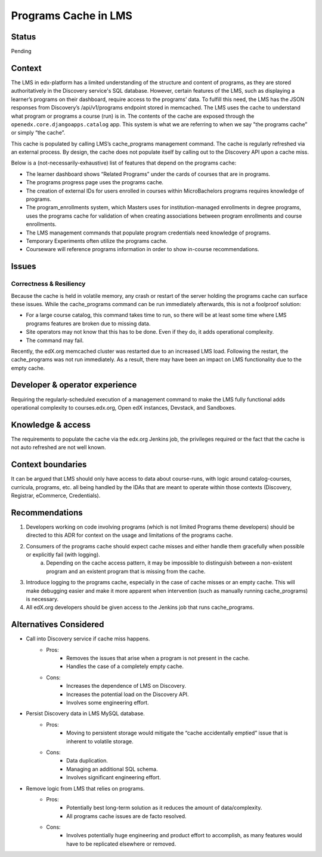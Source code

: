 Programs Cache in LMS
_____________________

Status
======
Pending

Context
=======
The LMS in edx-platform has a limited understanding of the structure and content of programs, as they are stored authoritatively in the Discovery service's SQL database. However, certain features of the LMS, such as displaying a learner’s programs on their dashboard, require access to the programs’ data. To fulfill this need, the LMS has the JSON responses from Discovery’s /api/v1/programs endpoint stored in memcached. The LMS uses the cache to understand what program or programs a course (run) is in. The contents of the cache are exposed through the ``openedx.core.djangoapps.catalog`` app. This system is what we are referring to when we say "the programs cache” or simply “the cache”.

This cache is populated by calling LMS’s cache_programs management command.
The cache is regularly refreshed via an external process.
By design, the cache does not populate itself by calling out to the Discovery API upon a cache miss.

Below is a (not-necessarily-exhaustive) list of features that depend on the programs cache:

* The learner dashboard shows “Related Programs” under the cards of courses that are in programs.
* The programs progress page uses the programs cache.
* The creation of external IDs for users enrolled in courses within MicroBachelors programs requires knowledge of programs.
* The program_enrollments system, which Masters uses for institution-managed enrollments in degree programs, uses the programs cache for validation of when creating associations between program enrollments and course enrollments.
* The LMS management commands that populate program credentials need knowledge of programs.
* Temporary Experiments often utilize the programs cache.
* Courseware will reference programs information in order to show in-course recommendations.

Issues
======
Correctness & Resiliency
------------------------

Because the cache is held in volatile memory, any crash or restart of the server holding the programs cache can surface these issues. While the cache_programs command can be run immediately afterwards, this is not a foolproof solution:

* For a large course catalog, this command takes time to run, so there will be at least some time where LMS programs features are broken due to missing data.
* Site operators may not know that this has to be done. Even if they do, it adds operational complexity.
* The command may fail.

Recently, the edX.org memcached cluster was restarted due to an increased LMS load. Following the restart, the cache_programs was not run immediately. As a result, there may have been an impact on LMS functionality due to the empty cache.

Developer & operator experience
=================================

Requiring the regularly-scheduled execution of a management command to make the LMS fully functional adds operational complexity to courses.edx.org, Open edX instances, Devstack, and Sandboxes.

Knowledge & access
==================
The requirements to populate the cache via the edx.org Jenkins job, the privileges required or the fact that the cache is not auto refreshed are not well known.

Context boundaries
==================
It can be argued that LMS should only have access to data about course-runs, with logic around catalog-courses, curricula, programs, etc. all being handled by the IDAs that are meant to operate within those contexts (Discovery, Registrar, eCommerce, Credentials).

Recommendations
===============
1. Developers working on code involving programs (which is not limited Programs theme developers) should be directed to this ADR for context on the usage and limitations of the programs cache.
2. Consumers of the programs cache should expect cache misses and either handle them gracefully when possible or explicitly fail (with logging).
    a. Depending on the cache access pattern, it may be impossible to distinguish between a non-existent program and an existent program that is missing from the cache.
3. Introduce logging to the programs cache, especially in the case of cache misses or an empty cache. This will make debugging easier and make it more apparent when intervention (such as manually running cache_programs) is necessary.
4. All edX.org developers should be given access to the Jenkins job that runs cache_programs.

Alternatives Considered
=======================
* Call into Discovery service if cache miss happens.
   * Pros:
      * Removes the issues that arise when a program is not present in the cache.
      * Handles the case of a completely empty cache.
   * Cons:
      * Increases the dependence of LMS on Discovery.
      * Increases the potential load on the Discovery API.
      * Involves some engineering effort.
* Persist Discovery data in LMS MySQL database.
   * Pros:
      * Moving to persistent storage would mitigate the “cache accidentally emptied” issue that is inherent to volatile storage.

   * Cons:
      * Data duplication.
      * Managing an additional SQL schema.
      * Involves significant engineering effort.
* Remove logic from LMS that relies on programs.
      * Pros:
         * Potentially best long-term solution as it reduces the amount of data/complexity.
         * All programs cache issues are de facto resolved.
      * Cons:
         * Involves potentially huge engineering and product effort to accomplish, as many features would have to be replicated elsewhere or removed.
